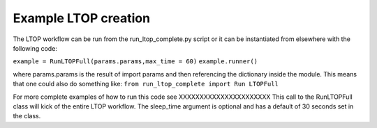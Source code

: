 Example LTOP creation
=====================

The LTOP workflow can be run from the run_ltop_complete.py script or it can be instantiated 
from elsewhere with the following code: 

``example = RunLTOPFull(params.params,max_time = 60)``       
``example.runner()``

where params.params is the result of import params and then referencing the dictionary inside the module. This means that one could also 
do something like:    
``from run_ltop_complete import Run LTOPFull``

For more complete examples of how to run this code see XXXXXXXXXXXXXXXXXXXXXX
This call to the RunLTOPFull class will kick of the entire LTOP workflow. The sleep_time argument is optional and has a default of 
30 seconds set in the class.